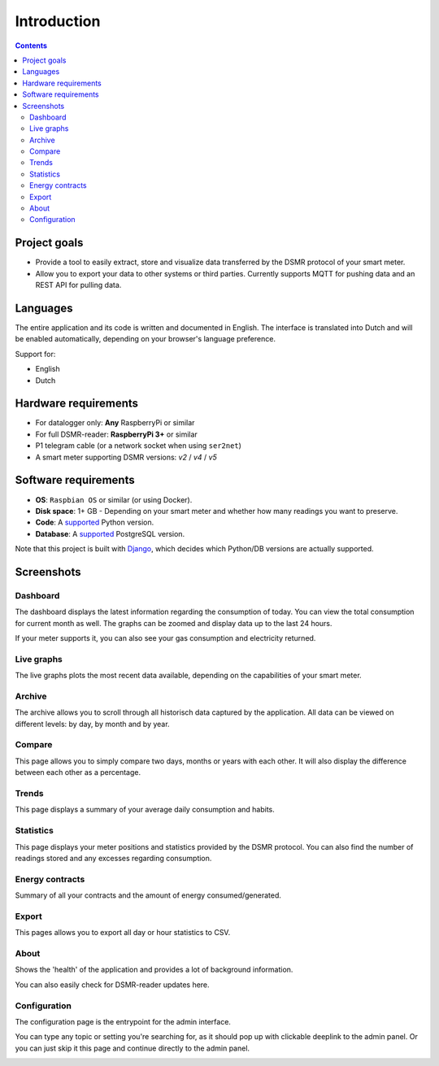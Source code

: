 Introduction
============

.. contents::
    :depth: 3


Project goals
-------------
- Provide a tool to easily extract, store and visualize data transferred by the DSMR protocol of your smart meter.
- Allow you to export your data to other systems or third parties. Currently supports MQTT for pushing data and an REST API for pulling data.


Languages
---------

The entire application and its code is written and documented in English.
The interface is translated into Dutch and will be enabled automatically, depending on your browser's language preference.

Support for:

- English
- Dutch


Hardware requirements
---------------------

- For datalogger only: **Any** RaspberryPi or similar
- For full DSMR-reader: **RaspberryPi 3+** or similar
- P1 telegram cable (or a network socket when using ``ser2net``)
- A smart meter supporting DSMR versions: `v2` / `v4` / `v5`


Software requirements
---------------------

- **OS**: ``Raspbian OS`` or similar (or using Docker).
- **Disk space**: 1+ GB - Depending on your smart meter and whether how many readings you want to preserve.
- **Code**: A `supported <https://devguide.python.org/#status-of-python-branches>`__ Python version.
- **Database**: A `supported <https://www.postgresql.org/support/versioning/>`__ PostgreSQL version.

Note that this project is built with `Django <https://www.djangoproject.com/>`__, which decides which Python/DB versions are actually supported.


Screenshots
-----------

Dashboard
^^^^^^^^^

The dashboard displays the latest information regarding the consumption of today.
You can view the total consumption for current month as well.
The graphs can be zoomed and display data up to the last 24 hours.

If your meter supports it, you can also see your gas consumption and electricity returned.


.. image:: _static/screenshots/v4/frontend/dashboard.png
    :target: _static/screenshots/v4/frontend/dashboard.png
    :alt: Dashboard


Live graphs
^^^^^^^^^^^

The live graphs plots the most recent data available, depending on the capabilities of your smart meter.


.. image:: _static/screenshots/v4/frontend/live.png
    :target: _static/screenshots/v4/frontend/live.png
    :alt: Live graphs


Archive
^^^^^^^

The archive allows you to scroll through all historisch data captured by the application.
All data can be viewed on different levels: by day, by month and by year.


.. image:: _static/screenshots/v4/frontend/archive.png
    :target: _static/screenshots/v4/frontend/archive.png
    :alt: Archive


Compare
^^^^^^^

This page allows you to simply compare two days, months or years with each other.
It will also display the difference between each other as a percentage.

.. image:: _static/screenshots/v4/frontend/compare.png
    :target: _static/screenshots/v4/frontend/compare.png
    :alt: Compare


Trends
^^^^^^

This page displays a summary of your average daily consumption and habits.

.. image:: _static/screenshots/v4/frontend/trends.png
    :target: _static/screenshots/v4/frontend/trends.png
    :alt: Trends


Statistics
^^^^^^^^^^

This page displays your meter positions and statistics provided by the DSMR protocol.
You can also find the number of readings stored and any excesses regarding consumption.

.. image:: _static/screenshots/v4/frontend/statistics.png
    :target: _static/screenshots/v4/frontend/statistics.png
    :alt: Statistics


Energy contracts
^^^^^^^^^^^^^^^^

Summary of all your contracts and the amount of energy consumed/generated.

.. image:: _static/screenshots/v4/frontend/energy-contracts.png
    :target: _static/screenshots/v4/frontend/energy-contracts.png
    :alt: Energy contracts


Export
^^^^^^

This pages allows you to export all day or hour statistics to CSV.

.. image:: _static/screenshots/v4/frontend/export.png
    :target: _static/screenshots/v4/frontend/export.png
    :alt: Export


About
^^^^^

Shows the 'health' of the application and provides a lot of background information.

You can also easily check for DSMR-reader updates here.

.. image:: _static/screenshots/v4/frontend/about.png
    :target: _static/screenshots/v4/frontend/about.png
    :alt: Status


Configuration
^^^^^^^^^^^^^

The configuration page is the entrypoint for the admin interface.

You can type any topic or setting you're searching for, as it should pop up with clickable deeplink to the admin panel.
Or you can just skip it this page and continue directly to the admin panel.


.. image:: _static/screenshots/v4/frontend/configuration.png
    :target: _static/screenshots/v4/frontend/configuration.png
    :alt: Configuration
